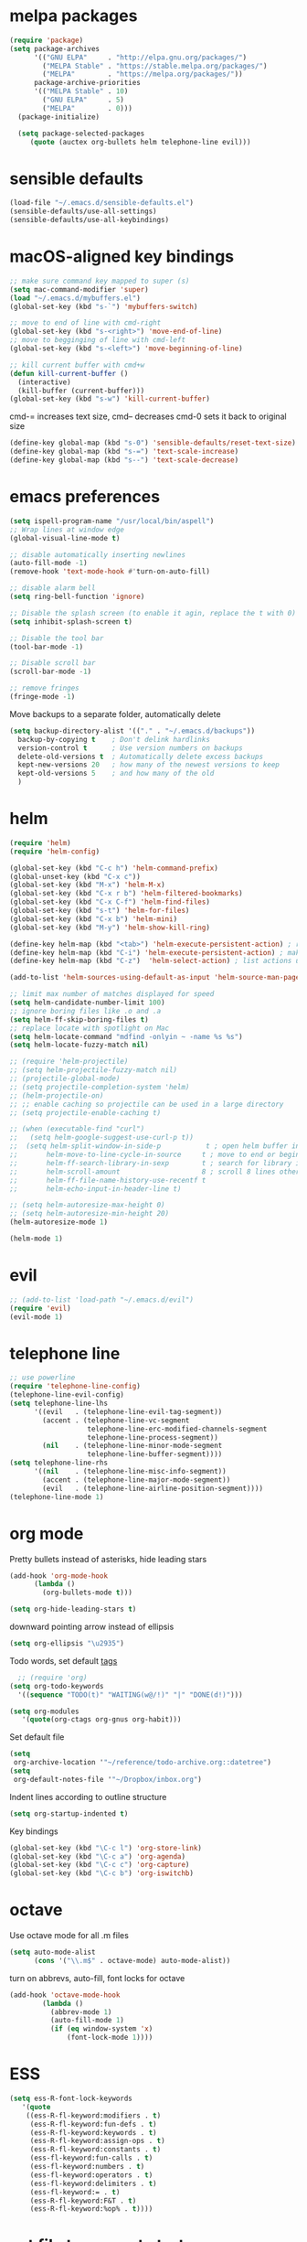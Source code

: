 * melpa packages
#+BEGIN_SRC emacs-lisp
(require 'package)
(setq package-archives
      '(("GNU ELPA"     . "http://elpa.gnu.org/packages/")
        ("MELPA Stable" . "https://stable.melpa.org/packages/")
        ("MELPA"        . "https://melpa.org/packages/"))
      package-archive-priorities
      '(("MELPA Stable" . 10)
        ("GNU ELPA"     . 5)
        ("MELPA"        . 0)))
  (package-initialize)

  (setq package-selected-packages
     (quote (auctex org-bullets helm telephone-line evil)))
#+END_SRC
* sensible defaults
#+BEGIN_SRC emacs-lisp
(load-file "~/.emacs.d/sensible-defaults.el")
(sensible-defaults/use-all-settings)
(sensible-defaults/use-all-keybindings)
#+END_SRC

* macOS-aligned key bindings
#+BEGIN_SRC emacs-lisp
;; make sure command key mapped to super (s)
(setq mac-command-modifier 'super)
(load "~/.emacs.d/mybuffers.el")
(global-set-key (kbd "s-`") 'mybuffers-switch)

;; move to end of line with cmd-right
(global-set-key (kbd "s-<right>") 'move-end-of-line)
;; move to begginging of line with cmd-left
(global-set-key (kbd "s-<left>") 'move-beginning-of-line)

;; kill current buffer with cmd+w
(defun kill-current-buffer ()
  (interactive)
  (kill-buffer (current-buffer)))
(global-set-key (kbd "s-w") 'kill-current-buffer)
#+END_SRC

cmd-= increases text size, cmd-- decreases cmd-0 sets it back to original size
#+BEGIN_SRC emacs-lisp
  (define-key global-map (kbd "s-0") 'sensible-defaults/reset-text-size)
  (define-key global-map (kbd "s-=") 'text-scale-increase)
  (define-key global-map (kbd "s--") 'text-scale-decrease)
#+END_SRC
* emacs preferences
#+BEGIN_SRC emacs-lisp
  (setq ispell-program-name "/usr/local/bin/aspell")
  ;; Wrap lines at window edge
  (global-visual-line-mode t)

  ;; disable automatically inserting newlines
  (auto-fill-mode -1)
  (remove-hook 'text-mode-hook #'turn-on-auto-fill)

  ;; disable alarm bell
  (setq ring-bell-function 'ignore)

  ;; Disable the splash screen (to enable it agin, replace the t with 0)
  (setq inhibit-splash-screen t)

  ;; Disable the tool bar
  (tool-bar-mode -1)

  ;; Disable scroll bar
  (scroll-bar-mode -1)

  ;; remove fringes
  (fringe-mode -1)
#+END_SRC

Move backups to a separate folder, automatically delete
#+BEGIN_SRC emacs-lisp
(setq backup-directory-alist '(("." . "~/.emacs.d/backups"))
  backup-by-copying t    ; Don't delink hardlinks
  version-control t      ; Use version numbers on backups
  delete-old-versions t  ; Automatically delete excess backups
  kept-new-versions 20   ; how many of the newest versions to keep
  kept-old-versions 5    ; and how many of the old
  )
#+END_SRC
* helm
#+BEGIN_SRC emacs-lisp
  (require 'helm)
  (require 'helm-config)

  (global-set-key (kbd "C-c h") 'helm-command-prefix)
  (global-unset-key (kbd "C-x c"))
  (global-set-key (kbd "M-x") 'helm-M-x)
  (global-set-key (kbd "C-x r b") 'helm-filtered-bookmarks)
  (global-set-key (kbd "C-x C-f") 'helm-find-files)
  (global-set-key (kbd "s-t") 'helm-for-files)
  (global-set-key (kbd "C-x b") 'helm-mini)
  (global-set-key (kbd "M-y") 'helm-show-kill-ring)

  (define-key helm-map (kbd "<tab>") 'helm-execute-persistent-action) ; rebind tab to run persistent action
  (define-key helm-map (kbd "C-i") 'helm-execute-persistent-action) ; make TAB work in terminal
  (define-key helm-map (kbd "C-z")  'helm-select-action) ; list actions using C-z

  (add-to-list 'helm-sources-using-default-as-input 'helm-source-man-pages)

  ;; limit max number of matches displayed for speed
  (setq helm-candidate-number-limit 100)
  ;; ignore boring files like .o and .a
  (setq helm-ff-skip-boring-files t)
  ;; replace locate with spotlight on Mac
  (setq helm-locate-command "mdfind -onlyin ~ -name %s %s")
  (setq helm-locate-fuzzy-match nil)

  ;; (require 'helm-projectile)
  ;; (setq helm-projectile-fuzzy-match nil)
  ;; (projectile-global-mode)
  ;; (setq projectile-completion-system 'helm)
  ;; (helm-projectile-on)
  ;; ;; enable caching so projectile can be used in a large directory
  ;; (setq projectile-enable-caching t)

  ;; (when (executable-find "curl")
  ;;   (setq helm-google-suggest-use-curl-p t))
  ;;  (setq helm-split-window-in-side-p           t ; open helm buffer inside current window, not occupy whole other window
  ;;       helm-move-to-line-cycle-in-source     t ; move to end or beginning of source when reaching top or bottom of source.
  ;;       helm-ff-search-library-in-sexp        t ; search for library in `require' and `declare-function' sexp.
  ;;       helm-scroll-amount                    8 ; scroll 8 lines other window using M-<next>/M-<prior>
  ;;       helm-ff-file-name-history-use-recentf t
  ;;       helm-echo-input-in-header-line t)

  ;; (setq helm-autoresize-max-height 0)
  ;; (setq helm-autoresize-min-height 20)
  (helm-autoresize-mode 1)

  (helm-mode 1)
#+END_SRC
* evil
#+BEGIN_SRC emacs-lisp
  ;; (add-to-list 'load-path "~/.emacs.d/evil")
  (require 'evil)
  (evil-mode 1)
#+END_SRC
* telephone line
#+BEGIN_SRC emacs-lisp
;; use powerline
(require 'telephone-line-config)
(telephone-line-evil-config)
(setq telephone-line-lhs
      '((evil   . (telephone-line-evil-tag-segment))
        (accent . (telephone-line-vc-segment
                   telephone-line-erc-modified-channels-segment
                   telephone-line-process-segment))
        (nil    . (telephone-line-minor-mode-segment
                   telephone-line-buffer-segment))))
(setq telephone-line-rhs
      '((nil    . (telephone-line-misc-info-segment))
        (accent . (telephone-line-major-mode-segment))
        (evil   . (telephone-line-airline-position-segment))))
(telephone-line-mode 1)
#+END_SRC

* org mode

Pretty bullets instead of asterisks, hide leading stars
#+BEGIN_SRC emacs-lisp
  (add-hook 'org-mode-hook
	    (lambda ()
	      (org-bullets-mode t)))

  (setq org-hide-leading-stars t)
#+END_SRC

downward pointing arrow instead of ellipsis
#+BEGIN_SRC emacs-lisp
  (setq org-ellipsis "\u2935")
#+END_SRC

Todo words, set default [[https://orgmode.org/org.html#Setting-tags][tags]]
#+BEGIN_SRC emacs-lisp
  ;; (require 'org)
(setq org-todo-keywords
  '((sequence "TODO(t)" "WAITING(w@/!)" "|" "DONE(d!)")))
#+END_SRC

#+BEGIN_SRC emacs-lisp
(setq org-modules
   '(quote(org-ctags org-gnus org-habit)))
#+END_SRC

Set default file
#+BEGIN_SRC emacs-lisp
  (setq
   org-archive-location '"~/reference/todo-archive.org::datetree")
  (setq
   org-default-notes-file '"~/Dropbox/inbox.org")
#+END_SRC

Indent lines according to outline structure
#+BEGIN_SRC emacs-lisp
(setq org-startup-indented t)
#+END_SRC

Key bindings
#+BEGIN_SRC emacs-lisp
  (global-set-key (kbd "\C-c l") 'org-store-link)
  (global-set-key (kbd "\C-c a") 'org-agenda)
  (global-set-key (kbd "\C-c c") 'org-capture)
  (global-set-key (kbd "\C-c b") 'org-iswitchb)
#+END_SRC

* octave
Use octave mode for all .m files
#+BEGIN_SRC emacs-lisp
  (setq auto-mode-alist
        (cons '("\\.m$" . octave-mode) auto-mode-alist))
#+END_SRC

turn on abbrevs, auto-fill, font locks for octave
#+BEGIN_SRC emacs-lisp
  (add-hook 'octave-mode-hook
          (lambda ()
            (abbrev-mode 1)
            (auto-fill-mode 1)
            (if (eq window-system 'x)
                (font-lock-mode 1))))
#+END_SRC
* ESS
#+BEGIN_SRC emacs-lisp
(setq ess-R-font-lock-keywords
   '(quote
    ((ess-R-fl-keyword:modifiers . t)
     (ess-R-fl-keyword:fun-defs . t)
     (ess-R-fl-keyword:keywords . t)
     (ess-R-fl-keyword:assign-ops . t)
     (ess-R-fl-keyword:constants . t)
     (ess-fl-keyword:fun-calls . t)
     (ess-fl-keyword:numbers . t)
     (ess-fl-keyword:operators . t)
     (ess-fl-keyword:delimiters . t)
     (ess-fl-keyword:= . t)
     (ess-R-fl-keyword:F&T . t)
     (ess-R-fl-keyword:%op% . t))))
#+END_SRC
* set file to open at startup
#+BEGIN_SRC emacs-lisp
  (find-file "~/Documents/gtd/projects.org")
#+END_SRC
